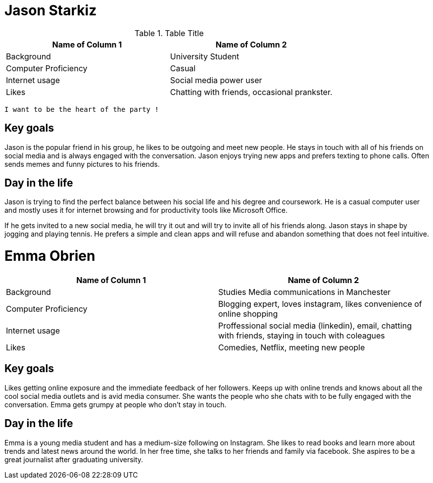 # Jason Starkiz
// image::http://www.robotbutt.com/wp-content/uploads/2015/08/College-Student-Thumbs-Up-e1440734712137.jpg[Sunset]

.Table Title
|===
|Name of Column 1 |Name of Column 2

| Background
| University Student

| Computer Proficiency
| Casual

| Internet usage
| Social media power user

| Likes
| Chatting with friends, occasional prankster.
|===

`I want to be the heart of the party !`

## Key goals
Jason is the popular friend in his group, he likes to be outgoing and meet new people.
He stays in touch with all of his friends on social media and is always engaged with the conversation.
Jason enjoys trying new apps and prefers texting to phone calls.
Often sends memes and funny pictures to his friends.

## Day in the life
Jason is trying to find the perfect balance between his social life and his degree and coursework.
He is a casual computer user and mostly uses it for internet browsing and for productivity tools like Microsoft Office.

If he gets invited to a new social media, he will try it out and will try to invite all of his friends along.
Jason stays in shape by jogging and playing tennis.
He prefers a simple and clean apps and will refuse and abandon something that does not feel intuitive.


# Emma Obrien
// image::http://blogem.ruffalonl.com/wp-content/uploads/2014/10/bigstock-Mixed-Race-College-Student-8291091.jpg[emma]

|===
|Name of Column 1 |Name of Column 2

| Background
| Studies Media communications in Manchester

| Computer Proficiency
| Blogging expert, loves instagram, likes convenience of online shopping

| Internet usage
| Proffessional social media (linkedin), email, chatting with friends, staying in touch with coleagues

| Likes
| Comedies, Netflix, meeting new people
|===

## Key goals
Likes getting online exposure and the immediate feedback of her followers. Keeps up with online trends and knows about all the cool
social media outlets and is avid media consumer. She wants the people who she chats with to be fully engaged with the conversation.
Emma gets grumpy at people who don't stay in touch.

## Day in the life
Emma is a young media student and has a medium-size following on Instagram.
She likes to read books and learn more about trends and latest news around the world.
In her free time, she talks to her friends and family via facebook.
She aspires to be a great journalist after graduating university.
